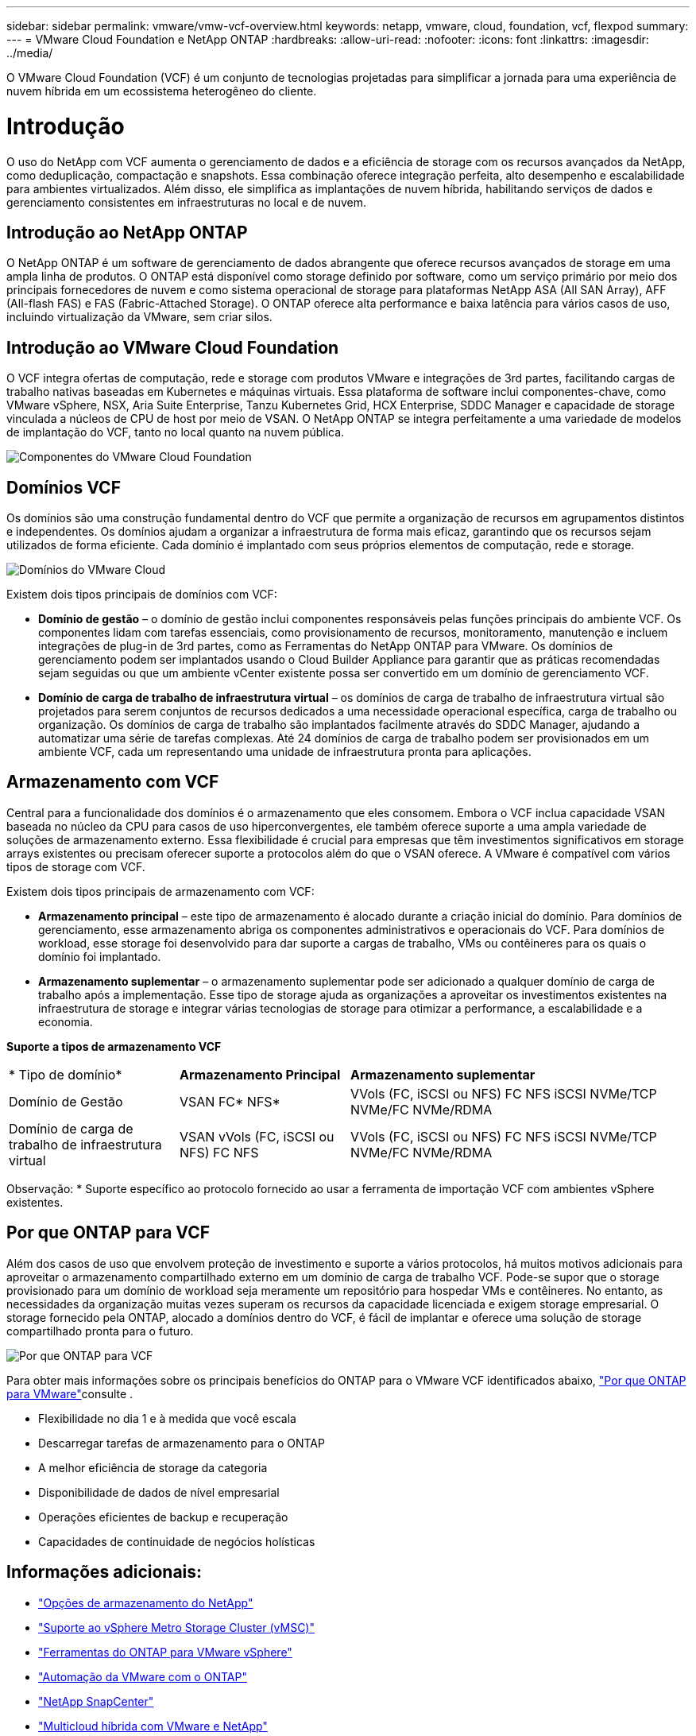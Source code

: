 ---
sidebar: sidebar 
permalink: vmware/vmw-vcf-overview.html 
keywords: netapp, vmware, cloud, foundation, vcf, flexpod 
summary:  
---
= VMware Cloud Foundation e NetApp ONTAP
:hardbreaks:
:allow-uri-read: 
:nofooter: 
:icons: font
:linkattrs: 
:imagesdir: ../media/


[role="lead"]
O VMware Cloud Foundation (VCF) é um conjunto de tecnologias projetadas para simplificar a jornada para uma experiência de nuvem híbrida em um ecossistema heterogêneo do cliente.



= Introdução

O uso do NetApp com VCF aumenta o gerenciamento de dados e a eficiência de storage com os recursos avançados da NetApp, como deduplicação, compactação e snapshots. Essa combinação oferece integração perfeita, alto desempenho e escalabilidade para ambientes virtualizados. Além disso, ele simplifica as implantações de nuvem híbrida, habilitando serviços de dados e gerenciamento consistentes em infraestruturas no local e de nuvem.



== Introdução ao NetApp ONTAP

O NetApp ONTAP é um software de gerenciamento de dados abrangente que oferece recursos avançados de storage em uma ampla linha de produtos. O ONTAP está disponível como storage definido por software, como um serviço primário por meio dos principais fornecedores de nuvem e como sistema operacional de storage para plataformas NetApp ASA (All SAN Array), AFF (All-flash FAS) e FAS (Fabric-Attached Storage). O ONTAP oferece alta performance e baixa latência para vários casos de uso, incluindo virtualização da VMware, sem criar silos.



== Introdução ao VMware Cloud Foundation

O VCF integra ofertas de computação, rede e storage com produtos VMware e integrações de 3rd partes, facilitando cargas de trabalho nativas baseadas em Kubernetes e máquinas virtuais. Essa plataforma de software inclui componentes-chave, como VMware vSphere, NSX, Aria Suite Enterprise, Tanzu Kubernetes Grid, HCX Enterprise, SDDC Manager e capacidade de storage vinculada a núcleos de CPU de host por meio de VSAN. O NetApp ONTAP se integra perfeitamente a uma variedade de modelos de implantação do VCF, tanto no local quanto na nuvem pública.

image:vmware-vcf-overview-components.png["Componentes do VMware Cloud Foundation"]



== Domínios VCF

Os domínios são uma construção fundamental dentro do VCF que permite a organização de recursos em agrupamentos distintos e independentes. Os domínios ajudam a organizar a infraestrutura de forma mais eficaz, garantindo que os recursos sejam utilizados de forma eficiente. Cada domínio é implantado com seus próprios elementos de computação, rede e storage.

image:vmware-vcf-overview-domains.png["Domínios do VMware Cloud"]

Existem dois tipos principais de domínios com VCF:

* *Domínio de gestão* – o domínio de gestão inclui componentes responsáveis pelas funções principais do ambiente VCF. Os componentes lidam com tarefas essenciais, como provisionamento de recursos, monitoramento, manutenção e incluem integrações de plug-in de 3rd partes, como as Ferramentas do NetApp ONTAP para VMware. Os domínios de gerenciamento podem ser implantados usando o Cloud Builder Appliance para garantir que as práticas recomendadas sejam seguidas ou que um ambiente vCenter existente possa ser convertido em um domínio de gerenciamento VCF.
* *Domínio de carga de trabalho de infraestrutura virtual* – os domínios de carga de trabalho de infraestrutura virtual são projetados para serem conjuntos de recursos dedicados a uma necessidade operacional específica, carga de trabalho ou organização. Os domínios de carga de trabalho são implantados facilmente através do SDDC Manager, ajudando a automatizar uma série de tarefas complexas. Até 24 domínios de carga de trabalho podem ser provisionados em um ambiente VCF, cada um representando uma unidade de infraestrutura pronta para aplicações.




== Armazenamento com VCF

Central para a funcionalidade dos domínios é o armazenamento que eles consomem. Embora o VCF inclua capacidade VSAN baseada no núcleo da CPU para casos de uso hiperconvergentes, ele também oferece suporte a uma ampla variedade de soluções de armazenamento externo. Essa flexibilidade é crucial para empresas que têm investimentos significativos em storage arrays existentes ou precisam oferecer suporte a protocolos além do que o VSAN oferece. A VMware é compatível com vários tipos de storage com VCF.

Existem dois tipos principais de armazenamento com VCF:

* *Armazenamento principal* – este tipo de armazenamento é alocado durante a criação inicial do domínio. Para domínios de gerenciamento, esse armazenamento abriga os componentes administrativos e operacionais do VCF. Para domínios de workload, esse storage foi desenvolvido para dar suporte a cargas de trabalho, VMs ou contêineres para os quais o domínio foi implantado.
* *Armazenamento suplementar* – o armazenamento suplementar pode ser adicionado a qualquer domínio de carga de trabalho após a implementação. Esse tipo de storage ajuda as organizações a aproveitar os investimentos existentes na infraestrutura de storage e integrar várias tecnologias de storage para otimizar a performance, a escalabilidade e a economia.


*Suporte a tipos de armazenamento VCF*

[cols="25%, 25%, 50%"]
|===


| * Tipo de domínio* | *Armazenamento Principal* | *Armazenamento suplementar* 


| Domínio de Gestão | VSAN FC* NFS* | VVols (FC, iSCSI ou NFS) FC NFS iSCSI NVMe/TCP NVMe/FC NVMe/RDMA 


| Domínio de carga de trabalho de infraestrutura virtual | VSAN vVols (FC, iSCSI ou NFS) FC NFS | VVols (FC, iSCSI ou NFS) FC NFS iSCSI NVMe/TCP NVMe/FC NVMe/RDMA 
|===
Observação: * Suporte específico ao protocolo fornecido ao usar a ferramenta de importação VCF com ambientes vSphere existentes.



== Por que ONTAP para VCF

Além dos casos de uso que envolvem proteção de investimento e suporte a vários protocolos, há muitos motivos adicionais para aproveitar o armazenamento compartilhado externo em um domínio de carga de trabalho VCF. Pode-se supor que o storage provisionado para um domínio de workload seja meramente um repositório para hospedar VMs e contêineres. No entanto, as necessidades da organização muitas vezes superam os recursos da capacidade licenciada e exigem storage empresarial. O storage fornecido pela ONTAP, alocado a domínios dentro do VCF, é fácil de implantar e oferece uma solução de storage compartilhado pronta para o futuro.

image:why_ontap_for_vmware_2.png["Por que ONTAP para VCF"]

Para obter mais informações sobre os principais benefícios do ONTAP para o VMware VCF identificados abaixo, link:vmw-getting-started-overview.html#why-ontap-for-vmware["Por que ONTAP para VMware"]consulte .

* Flexibilidade no dia 1 e à medida que você escala
* Descarregar tarefas de armazenamento para o ONTAP
* A melhor eficiência de storage da categoria
* Disponibilidade de dados de nível empresarial
* Operações eficientes de backup e recuperação
* Capacidades de continuidade de negócios holísticas




== Informações adicionais:

* link:vmw-getting-started-netapp-storage-options.html["Opções de armazenamento do NetApp"]
* link:vmw-getting-started-metro-storage-cluster.html["Suporte ao vSphere Metro Storage Cluster (vMSC)"]
* link:vmw-getting-started-ontap-tools-for-vmware.html["Ferramentas do ONTAP para VMware vSphere"]
* link:vmw-getting-started-ontap-apis-automation.html["Automação da VMware com o ONTAP"]
* link:vmw-getting-started-snapcenter.html["NetApp SnapCenter"]
* link:vmw-getting-started-hybrid-multicloud.html["Multicloud híbrida com VMware e NetApp"]
* link:vmw-getting-started-security-ransomware.html["Segurança e proteção contra ransomware"]
* link:vmw-getting-started-migration.html["Migração fácil dos workloads da VMware para o NetApp"]
* link:vmw-getting-started-bluexp-disaster-recovery.html["Recuperação de desastres do BlueXP "]
* link:vmw-getting-started-data-infrastructure-insights.html["Insights da infraestrutura de dados"]
* link:vmw-getting-started-vm-data-collector.html["Coletor de dados VM"]




== Resumo

O ONTAP fornece uma plataforma que atende a todos os requisitos de workload, oferecendo soluções personalizadas de storage de bloco e ofertas unificadas para permitir resultados mais rápidos para VMs e aplicações de maneira confiável e segura. O ONTAP incorpora técnicas avançadas de redução e movimentação de dados para minimizar o espaço físico do data center, ao mesmo tempo em que garante disponibilidade de nível empresarial para manter workloads críticos on-line. Além disso, a AWS, o Azure e o Google oferecem suporte ao storage externo com tecnologia NetApp para aprimorar o storage VSAN em clusters baseados na nuvem da VMware como parte das ofertas VMware-in-the-Cloud. Em geral, os recursos superiores do NetApp o tornam uma escolha mais eficaz para implantações do VMware Cloud Foundation.



== Recursos de documentação

Para obter informações detalhadas sobre as ofertas do NetApp para o VMware Cloud Foundation, consulte o seguinte:

*Documentação do VMware Cloud Foundation*

* link:https://techdocs.broadcom.com/us/en/vmware-cis/vcf.html["Documentação do VMware Cloud Foundation"]


* Quatro (4) parte da série do blog no VCF com NetApp*

* link:https://www.netapp.com/blog/netapp-vmware-cloud-foundation-getting-started/["NetApp e VMware Cloud Foundation simplificados parte 1: Primeiros passos"]
* link:https://www.netapp.com/blog/netapp-vmware-cloud-foundation-ontap-principal-storage/["NetApp e VMware Cloud Foundation simplificados parte 2: Storage principal do VCF e do ONTAP"]
* link:https://www.netapp.com/blog/netapp-vmware-cloud-foundation-element-principal-storage/["NetApp e VMware Cloud Foundation simplificados parte 3: Storage principal do VCF e do Element"]
* link:https://www.netapp.com/blog/netapp-vmware-cloud-foundation-supplemental-storage/["NetApp e VMware Cloud Foundation simplificados - parte 4: Ferramentas ONTAP para VMware e armazenamento suplementar"]


*VMware Cloud Foundation com arrays SAN all-flash NetApp*

* link:vmw-getting-started-netapp-storage-options.html#netapp-asa-all-san-array-benefits["VCF com arrays NetApp ASA, Introdução e Visão Geral da tecnologia"]
* link:vmw-vcf-mgmt-principal-fc.html["Use o ONTAP com FC como storage principal para domínios de gerenciamento"]
* link:vmw-vcf-viwld-principal-fc.html["Use o ONTAP com FC como storage principal para domínios de workloads VI"]
* link:vmw-vcf-mgmt-supplemental-iscsi.html["Use as Ferramentas do ONTAP para implantar armazenamentos de dados iSCSI em um domínio de gerenciamento VCF"]
* link:vmw-vcf-mgmt-supplemental-fc.html["Use as ferramentas do ONTAP para implantar armazenamentos de dados FC em um domínio de gerenciamento VCF"]
* link:vmw-vcf-viwld-supplemental-vvols.html["Use as Ferramentas do ONTAP para implantar armazenamentos de dados vVols (iSCSI) em um domínio de workload do VI"]
* link:vmw-vcf-viwld-supplemental-nvme.html["Configurar o NVMe em armazenamentos de dados TCP para uso em um domínio de workload do VI"]
* link:vmw-vcf-scv-wkld.html["Implante e use o plug-in do SnapCenter para VMware vSphere para proteger e restaurar VMs em um domínio de workload do VI"]
* link:vmw-vcf-scv-nvme.html["Implante e use o plug-in SnapCenter para VMware vSphere para proteger e restaurar VMs em um domínio de workload VI (datastores NVMe/TCP)"]


*VMware Cloud Foundation com arrays AFF all-flash NetApp*

* link:vmw-getting-started-netapp-storage-options.html#netapp-aff-all-flash-fas-benefits["VCF com arrays NetApp AFF, Introdução e Visão Geral da tecnologia"]
* link:vmw-vcf-mgmt-principal-nfs.html["Use o ONTAP com NFS como storage principal para domínios de gerenciamento"]
* link:vmw-vcf-viwld-principal-nfs.html["Use o ONTAP com NFS como storage principal para domínios de workload do VI"]
* link:vmw-vcf-viwld-supplemental-nfs-vvols.html["Use as ferramentas do ONTAP para implantar armazenamentos de dados vVols (NFS) em um domínio de workload do VI"]


*Soluções NetApp FlexPod para o VMware Cloud Foundation*

* link:https://www.netapp.com/blog/expanding-flexpod-hybrid-cloud-with-vmware-cloud-foundation/["Expansão da nuvem híbrida da FlexPod com o VMware Cloud Foundation"]
* link:https://www.cisco.com/c/en/us/td/docs/unified_computing/ucs/UCS_CVDs/flexpod_vcf.html["FlexPod como um domínio de carga de trabalho para o VMware Cloud Foundation"]
* link:https://www.cisco.com/c/en/us/td/docs/unified_computing/ucs/UCS_CVDs/flexpod_vcf_design.html["Guia de design do FlexPod como um domínio de workload para o VMware Cloud Foundation"]

